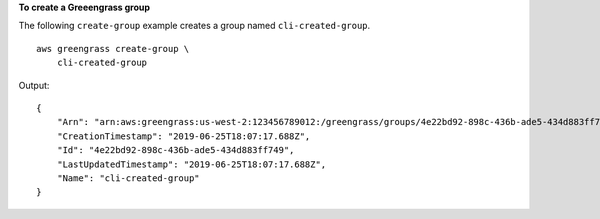**To create a Greeengrass group**

The following ``create-group`` example creates a group named ``cli-created-group``. ::

    aws greengrass create-group \
        cli-created-group

Output::

    {
        "Arn": "arn:aws:greengrass:us-west-2:123456789012:/greengrass/groups/4e22bd92-898c-436b-ade5-434d883ff749",
        "CreationTimestamp": "2019-06-25T18:07:17.688Z",
        "Id": "4e22bd92-898c-436b-ade5-434d883ff749",
        "LastUpdatedTimestamp": "2019-06-25T18:07:17.688Z",
        "Name": "cli-created-group"
    }
